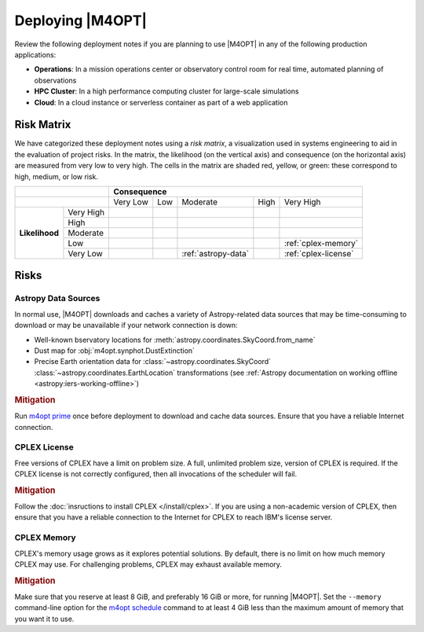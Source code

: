 #################
Deploying |M4OPT|
#################

Review the following deployment notes if you are planning to use |M4OPT| in any of the following production applications:

- **Operations**: In a mission operations center or observatory control room for real time, automated planning of observations
- **HPC Cluster**: In a high performance computing cluster for large-scale simulations
- **Cloud**: In a cloud instance or serverless container as part of a web application

Risk Matrix
-----------

We have categorized these deployment notes using a *risk matrix*, a visualization used in systems engineering to aid in the evaluation of project risks. In the matrix, the likelihood (on the vertical axis) and consequence (on the horizontal axis) are measured from very low to very high. The cells in the matrix are shaded red, yellow, or green: these correspond to high, medium, or low risk.

.. table::
    :class: risktable

    +-------------------------------+-------------------------------+-------------------------------+-------------------------------+-------------------------------+-------------------------------+
    |                               | **Consequence**                                                                                                                                               |
    +-------------------+-----------+-------------------------------+-------------------------------+-------------------------------+-------------------------------+-------------------------------+
    |                               | Very Low                      | Low                           | Moderate                      | High                          | Very High                     |
    +-------------------+-----------+-------------------------------+-------------------------------+-------------------------------+-------------------------------+-------------------------------+
    | **Likelihood**    | Very High |                               |                               |                               |                               |                               |
    |                   +-----------+-------------------------------+-------------------------------+-------------------------------+-------------------------------+-------------------------------+
    |                   | High      |                               |                               |                               |                               |                               |
    |                   +-----------+-------------------------------+-------------------------------+-------------------------------+-------------------------------+-------------------------------+
    |                   | Moderate  |                               |                               |                               |                               |                               |
    |                   +-----------+-------------------------------+-------------------------------+-------------------------------+-------------------------------+-------------------------------+
    |                   | Low       |                               |                               |                               |                               | :ref:`cplex-memory`           |
    |                   +-----------+-------------------------------+-------------------------------+-------------------------------+-------------------------------+-------------------------------+
    |                   | Very Low  |                               |                               | :ref:`astropy-data`           |                               | :ref:`cplex-license`          |
    +-------------------+-----------+-------------------------------+-------------------------------+-------------------------------+-------------------------------+-------------------------------+

Risks
-----

.. _`astropy-data`:

Astropy Data Sources
^^^^^^^^^^^^^^^^^^^^

In normal use, |M4OPT| downloads and caches a variety of Astropy-related data sources that may be time-consuming to download or may be unavailable if your network connection is down:

- Well-known bservatory locations for :meth:`astropy.coordinates.SkyCoord.from_name`
- Dust map for :obj:`m4opt.synphot.DustExtinction`
- Precise Earth orientation data for :class:`~astropy.coordinates.SkyCoord` :class:`~astropy.coordinates.EarthLocation` transformations (see :ref:`Astropy documentation on working offline <astropy:iers-working-offline>`)

.. rubric:: Mitigation

Run `m4opt prime <../guide/cli.html#m4opt-prime>`_ once before deployment to download and cache data sources. Ensure that you have a reliable Internet connection.

.. _`cplex-license`:

CPLEX License
^^^^^^^^^^^^^

Free versions of CPLEX have a limit on problem size. A full, unlimited problem size, version of CPLEX is required. If the CPLEX license is not correctly configured, then all invocations of the scheduler will fail.

.. rubric:: Mitigation

Follow the :doc:`insructions to install CPLEX </install/cplex>`. If you are using a non-academic version of CPLEX, then ensure that you have a reliable connection to the Internet for CPLEX to reach IBM's license server.

.. _`cplex-memory`:

CPLEX Memory
^^^^^^^^^^^^

CPLEX's memory usage grows as it explores potential solutions. By default, there is no limit on how much memory CPLEX may use. For challenging problems, CPLEX may exhaust available memory.

.. rubric:: Mitigation

Make sure that you reserve at least 8 GiB, and preferably 16 GiB or more, for running |M4OPT|. Set the ``--memory`` command-line option for the `m4opt schedule <../guide/cli.html#m4opt-prime>`_ command to at least 4 GiB less than the maximum amount of memory that you want it to use.

